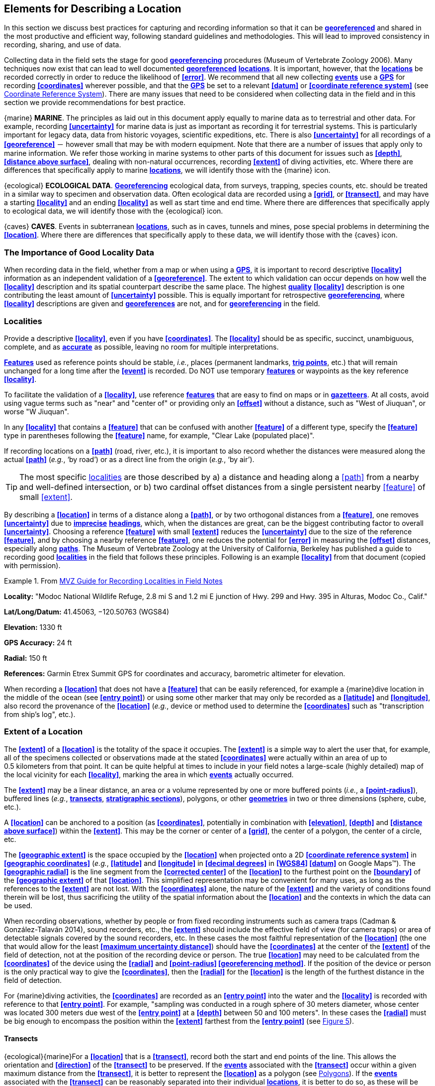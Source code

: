 == Elements for Describing a Location

In this section we discuss best practices for capturing and recording information so that it can be **<<georeference,georeferenced>>** and shared in the most productive and efficient way, following standard guidelines and methodologies. This will lead to improved consistency in recording, sharing, and use of data.

Collecting data in the field sets the stage for good **<<georeference,georeferencing>>** procedures (Museum of Vertebrate Zoology 2006). Many techniques now exist that can lead to well documented **<<georeference,georeferenced>>** **<<location,locations>>**. It is important, however, that the **<<location,locations>>** be recorded correctly in order to reduce the likelihood of **<<error>>**. We recommend that all new collecting **<<event,events>>** use a **<<GPS>>** for recording **<<coordinates>>** wherever possible, and that the **<<GPS>>** be set to a relevant **<<datum>>** or **<<coordinate reference system>>** (see <<Coordinate Reference System>>). There are many issues that need to be considered when collecting data in the field and in this section we provide recommendations for best practice.

{marine} **MARINE**. The principles as laid out in this document apply equally to marine data as to terrestrial and other data. For example, recording **<<uncertainty>>** for marine data is just as important as recording it for terrestrial systems. This is particularly important for legacy data, data from historic voyages, scientific expeditions, etc. There is also **<<uncertainty>>** for all recordings of a **<<georeference>>** － however small that may be with modern equipment. Note that there are a number of issues that apply only to marine information. We refer those working in marine systems to other parts of this document for issues such as **<<depth>>**, **<<distance above surface>>**, dealing with non-natural occurrences, recording **<<extent>>** of diving activities, etc. Where there are differences that specifically apply to marine **<<location,locations>>**, we will identify those with the {marine} icon.

{ecological} **ECOLOGICAL DATA**. **<<georeference,Georeferencing>>** ecological data, from surveys, trapping, species counts, etc. should be treated in a similar way to specimen and observation data. Often ecological data are recorded using a **<<grid>>**, or **<<transect>>**, and may have a starting **<<locality>>** and an ending **<<locality>>** as well as start time and end time. Where there are differences that specifically apply to ecological data, we will identify those with the {ecological} icon.

{caves} **CAVES**. Events in subterranean **<<location,locations>>**, such as in caves, tunnels and mines, pose special problems in determining the **<<location>>**. Where there are differences that specifically apply to these data, we will identify those with the {caves} icon.

=== The Importance of Good Locality Data

When recording data in the field, whether from a map or when using a **<<GPS>>**, it is important to record descriptive **<<locality>>** information as an independent validation of a **<<georeference>>**. The extent to which validation can occur depends on how well the **<<locality>>** description and its spatial counterpart describe the same place. The highest **<<data quality,quality>>** **<<locality>>** description is one contributing the least amount of **<<uncertainty>>** possible. This is equally important for retrospective **<<georeference,georeferencing>>**, where **<<locality>>** descriptions are given and **<<georeference,georeferences>>** are not, and for **<<georeference,georeferencing>>** in the field.

=== Localities

Provide a descriptive **<<locality>>**, even if you have **<<coordinates>>**. The **<<locality>>** should be as specific, succinct, unambiguous, complete, and as **<<accuracy,accurate>>** as possible, leaving no room for multiple interpretations.

**<<feature,Features>>** used as reference points should be stable, _i.e._, places (permanent landmarks, **<<trig point,trig points>>**, etc.) that will remain unchanged for a long time after the **<<event>>** is recorded. Do NOT use temporary **<<feature,features>>** or waypoints as the key reference **<<locality>>**.

To facilitate the validation of a **<<locality>>**, use reference **<<feature,features>>** that are easy to find on maps or in **<<gazetteer,gazetteers>>**. At all costs, avoid using vague terms such as "near" and "center of" or providing only an **<<offset>>** without a distance, such as "West of Jiuquan", or worse "W Jiuquan".

In any **<<locality>>** that contains a **<<feature>>** that can be confused with another **<<feature>>** of a different type, specify the **<<feature>>** type in parentheses following the **<<feature>>** name, for example, "Clear Lake (populated place)".

If recording locations on a **<<path>>** (road, river, etc.), it is important to also record whether the distances were measured along the actual **<<path>>** (_e.g._, ‘by road’) or as a direct line from the origin (_e.g._, ‘by air’).

TIP: The most specific <<locality,localities>> are those described by a) a distance and heading along a <<path>> from a nearby and well-defined intersection, or b) two cardinal offset distances from a single persistent nearby <<feature>> of small <<extent>>.

By describing a **<<location>>** in terms of a distance along a **<<path>>**, or by two orthogonal distances from a **<<feature>>**, one removes **<<uncertainty>>** due to **<<precision,imprecise>>** **<<heading,headings>>**, which, when the distances are great, can be the biggest contributing factor to overall **<<uncertainty>>**. Choosing a reference **<<feature>>** with small **<<extent>>** reduces the **<<uncertainty>>** due to the size of the reference **<<feature>>**, and by choosing a nearby reference **<<feature>>**, one reduces the potential for **<<error>>** in measuring the **<<offset>>** distances, especially along **<<path,paths>>**. The Museum of Vertebrate Zoology at the University of California, Berkeley has published a guide to recording good **<<locality,localities>>** in the field that follows these principles. Following is an example **<<locality>>** from that document (copied with permission).

.From http://mvz.berkeley.edu/Locality_Field_Recording_Notebooks.html[MVZ Guide for Recording Localities in Field Notes]
====
*Locality:* "Modoc National Wildlife Refuge, 2.8 mi S and 1.2 mi E junction of Hwy. 299 and Hwy. 395 in Alturas, Modoc Co., Calif."

*Lat/Long/Datum:* 41.45063, −120.50763 (WGS84)

*Elevation:* 1330 ft

*GPS Accuracy:* 24 ft

*Radial:* 150 ft

*References:* Garmin Etrex Summit GPS for coordinates and accuracy, barometric altimeter for elevation.
====

When recording a **<<location>>** that does not have a **<<feature>>** that can be easily referenced, for example a {marine}dive location in the middle of the ocean (see **<<entry point>>**) or using some other marker that may only be recorded as a **<<latitude>>** and **<<longitude>>**, also record the provenance of the **<<location>>** (_e.g._, device or method used to determine the **<<coordinates>>** such as "transcription from ship’s log", etc.).

=== Extent of a Location

The **<<extent>>** of a **<<location>>** is the totality of the space it occupies. The **<<extent>>** is a simple way to alert the user that, for example, all of the specimens collected or observations made at the stated **<<coordinates>>** were actually within an area of up to 0.5 kilometers from that point. It can be quite helpful at times to include in your field notes a large-scale (highly detailed) map of the local vicinity for each **<<locality>>**, marking the area in which **<<event,events>>** actually occurred.

The **<<extent>>** may be a linear distance, an area or a volume represented by one or more buffered points (_i.e._, a **<<point-radius>>**), buffered lines (_e.g._, **<<transect,transects>>**, **<<stratigraphic section,stratigraphic sections>>**), polygons, or other **<<geometry,geometries>>** in two or three dimensions (sphere, cube, etc.).

A **<<location>>** can be anchored to a position (as **<<coordinates>>**, potentially in combination with **<<elevation>>**, **<<depth>>** and **<<distance above surface>>**) within the **<<extent>>**. This may be the corner or center of a **<<grid>>**, the center of a polygon, the center of a circle, etc.

The **<<geographic extent>>** is the space occupied by the **<<location>>** when projected onto a 2D **<<coordinate reference system>>** in **<<geographic coordinates>>** (_e.g._, **<<latitude>>** and **<<longitude>>** in **<<decimal degrees>>** in **<<WGS84>> <<datum>>** on Google Maps™). The **<<geographic radial>>** is the line segment from the **<<corrected center>>** of the **<<location>>** to the furthest point on the **<<boundary>>** of the **<<geographic extent>>** of that **<<location>>**. This simplified representation may be convenient for many uses, as long as the references to the **<<extent>>** are not lost. With the **<<coordinates>>** alone, the nature of the **<<extent>>** and the variety of conditions found therein will be lost, thus sacrificing the utility of the spatial information about the **<<location>>** and the contexts in which the data can be used.

When recording observations, whether by people or from fixed recording instruments such as camera traps (Cadman & González-Talaván 2014), sound recorders, etc., the **<<extent>>** should include the effective field of view (for camera traps) or area of detectable signals covered by the sound recorders, etc. In these cases the most faithful representation of the **<<location>>** (the one that would allow for the least **<<maximum uncertainty distance>>**) should have the **<<coordinates>>** at the center of the **<<extent>>** of the field of detection, not at the position of the recording device or person. The true **<<location>>** may need to be calculated from the **<<coordinates>>** of the device using the **<<radial>>** and **<<point-radius>> <<georeferencing method>>**. If the position of the device or person is the only practical way to give the **<<coordinates>>**, then the **<<radial>>** for the **<<location>>** is the length of the furthest distance in the field of detection.

For {marine}diving activities, the **<<coordinates>>** are recorded as an **<<entry point>>** into the water and the **<<locality>>** is recorded with reference to that **<<entry point>>**. For example, "sampling was conducted in a rough sphere of 30 meters diameter, whose center was located 300 meters due west of the **<<entry point>>** at a **<<depth>>** between 50 and 100 meters". In these cases the **<<radial>>** must be big enough to encompass the position within the **<<extent>>** farthest from the **<<entry point>>** (see xref:img-underwater-event[xrefstyle="short"]).

==== Transects

{ecological}{marine}For a **<<location>>** that is a **<<transect>>**, record both the start and end points of the line. This allows the orientation and **<<direction>>** of the **<<transect>>** to be preserved. If the **<<event,events>>** associated with the **<<transect>>** occur within a given maximum distance from the **<<transect>>**, it is better to represent the **<<location>>** as a polygon (see <<Polygons>>). If the **<<event,events>>** associated with the **<<transect>>** can be reasonably separated into their individual **<<location,locations>>**, it is better to do so, as these will be more specific than the **<<transect>>** as a whole. If that is done, however, ensure that you document that each individual **<<location>>** is part of a **<<transect>>**.

If the **<<locality>>** is recorded as the center of the **<<transect>>** and half the length of the **<<transect>>** is then used to describe **<<uncertainty>>**, information about the orientation of the **<<transect>>** is lost, and the description essentially becomes equivalent to a circle.

==== Paths

Not all linear-based **<<location,locations>>** are **<<transect,transects>>** or straight lines. We use the term **<<path>>** to highlight this broader concept. Illustrative examples are: _ad-hoc_ observations while walking along a trail, an inventory or count of species while travelling along a river, tracking an individual animal’s movements. {marine}Marine **<<transect,transects>>**, tracks, tows, and trawls, are further examples. **<<path,Paths>>** should be described using **<<shape,shapes>>** (see discussion under <<Shape Method>>) as connected line segments (a polygonal chain), with the **<<coordinates>>** of the starting point followed by the **<<coordinates>>** of each segment beginning and finishing with the end point. One simple way to store and share these is through https://en.wikipedia.org/wiki/Well-known_text_representation_of_geometry[_Well-Known Text_] (WKT, ISO 2016) (De Pooter, _et al._ 2017, OBIS _n.dat._, W.Appeltans, _pers. comm._ 15 Apr. 2019).

To determine the **<<uncertainty>>** of a described **<<path>>** using the **<<point-radius>> <<georeferencing method>>**, one needs to determine the **<<corrected center>>** – _i.e.,_ the point on the **<<path>>** that describes the **<<smallest enclosing circle>>** that includes the totality of the **<<path>>** ("c" on xref:img-path-center[xrefstyle="short"]). This is very seldom the same place as the center of a line joining the two ends of the **<<path>>** ("y" on xref:img-path-center[xrefstyle="short"]), nor the center of the extremes of **<<latitude>>** and **<<longitude>>** (the **<<geographic center>>**) of the **<<path>>** ("x" on xref:img-path-center[xrefstyle="short"]).

[#img-path-center]
.A **<<path>>** (river) showing the *center* of the **<<smallest-enclosing-circle>>**, '*x*', the mid point between the ends of the river '*y*', the **<<corrected-center>>** '*c*', and the **<<radial>>** '*r*'.
image::img/path-center.png[width=251px,align="center"]

==== Polygons

When collecting or recording data from an area, for example, bird counts on a lake, a set of nesting or roosting sites on an offshore coral cay, or a buffered **<<transect>>** – the **<<location>>** is best recorded as a polygon. Polygons can be stored using the **<<Darwin Core>>** (Wieczorek _et al._ 2012b) field called *_dwc:footprintWKT_*, in which a **<<geometry>>** can be stored in the Well-Known Text format (ISO 2016). For the **<<point-radius>> <<georeferencing method>>**, if the polygon has a concave shape (for example a crescent), the center may not actually fall within the polygon (xref:img-polygon-center[xrefstyle="short"]). In that case, the **<<corrected center>>** on the **<<boundary>>** of the polygon is used for the **<<coordinates>>** of the **<<location>>** and the **<<geographic radial>>** is measured from that point to the furthest extremity of the polygon. Note that the circle based on the **<<corrected center>>** (red circle in xref:img-polygon-center[xrefstyle="short"]) will always be greater than the circle based on the **<<geographic center>>** (black circle in xref:img-polygon-center[xrefstyle="short"]).

[#img-polygon-center]
.The town of Caraguitatuba in SP, Brazil (a complicated polygon), showing the center ('*x*') of the **<<smallest-enclosing-circle>>** encompassing the whole of the town, and the **<<corrected-center>>** ('*c*') – the nearest place on the **<<boundary>>** to '*x*. '*r*' is the **<<geographic-radial>>** of the larger, red circle.
image::img/polygon-center.png[width=342px,align="center"]

Complex polygons, such as donuts, self-intersecting polygons and multipolygons create even more problems, in both documentation and storage.

==== Grids

**<<grid,Grids>>** may be based on the lines of **<<latitude>>** and **<<longitude>>**, or they may be cells in a cartesian **<<coordinate system>>** based on distances from a reference point. Usually **<<grid,grids>>** are aligned North-South, and if not, their **<<magnetic declination>>** is essential to record. If the **<<extent>>** of a **<<location>>** is a **<<grid>>** cell, then the ideal way to record it would be the **polygon** consisting of the corners of the **<<grid>>** (_i.e._, a **<<bounding box>>**). The **<<point-radius>>** method can be used to capture the **<<coordinates>>** of the **<<grid>>** cell center and the distance from there to one of the furthest corners, but given that the **<<geometry,geometries>>** for **<<grid>>** cells are so simple, it is best to also capture them as polygons. Often **<<grid>>** cells (_e.g._, geographic <<grid,grids>>) are described using the **<<coordinates>>** of the southwest corner of the **<<grid>>**. Using the southwest corner as the **<<coordinates,coordinate>>** for a **<<point-radius>>** **<<georeference>>** is wasteful, since the **<<geographic radial>>** would be from there to the farthest corner, which would be twice as far as it would be if the center of the **<<grid>>** cell was used instead. In any case, the characteristics of the **<<grid>>** should be recorded with the **<<locality>>** information.

It is important when converting gridded data to **<<geographic coordinates>>** to also check the **<<locality>>** description. **<<locality,Locality>>** information may allow you to refine the **<<location>>** as in xref:img-gridded[xrefstyle="short"] where just having the **<<grid,grids>>** without the **<<locality>>** information (_i.e._ "on Northey Island") would lead to the circle (c) with its center (a) at the center of the **<<grid>>**. Knowing that the record is on Northey Island, however, allows you to refine the **<<location>>** to the smaller circle (d) with its center at (b). Note that other criteria (such as a change of **<<datum>>**, map scale, etc.) may add to the **<<uncertainty>>**.

[#img-gridded]
.Two options for **<<georeference,georeferencing>>** gridded data, ① circle '*c*' with center at '*a*' for just the **<<grid>>** cell, and ② circle '*d*' with center at '*b*' using the part of the **<<grid>>** cell constrained to be on Northey Island.
image::img/gridded.png[width=371,align="center"]

===== Township, Range and Section and Equivalents

Township, Range and Section (TRS) or Public Land Survey System (PLSS) is a **<<grid>>**-like way of dividing land into townships in the mid- and western USA. Sections are usually 1 mile on each side and townships usually consist of 36 sections arranged in a **<<grid>>** with a specific numbering system. Not all townships are square, however, as there may be irregularities based on administrative boundaries, for example. For this reason, though these systems resemble **<<grid,grids>>**, they are best treated as individual polygons. Similar subdivisions are used in other countries

===== Quarter Degree Squares

Quarter Degree Squares (QDS) or QDGC (Quarter Degree Grid Cells) (Larsen _et al._ 2009) have been used in many historical African biodiversity atlas projects and continue to be used for current South African biodiversity projects such as the Atlas of South African birds (Larsen _et al._ 2009, Larsen 2012). It has also been recommended as the method to use for **<<generalization,generalizing>>** sensitive biodiversity data in South Africa (SANBI 2016, Chapman 2020).

Unlike most geographic **<<grid>>** systems, which have their origin in the bottom left corner of the **<<grid>>**, QDS **<<grid,grids>>** reference their origin from the top left corner. **<<grid,Grids>>** are identified by a code that consists of 4 numbers and two letters (_e.g._, 2624BD). The code can be worked out as follows:

* Each degree square is designated by a four digit number made up of the values of **<<latitude>>** and **<<longitude>>** at its top left corner, for example, 3218 for the larger square in xref:img-quarter-degree-squares[xrefstyle="short"].
* Each degree square is divided into sixteen quarter-degree squares, each 15’ x 15’. These are given two additional letters as indicated. Thus in xref:img-quarter-degree-squares[xrefstyle="short"], the hatched area is represented by the code 3218CB.

Note that QDS is developed for use in Africa, and currently only works in the Southern Hemisphere. It has been suggested that it be extended for use in the Northern Hemisphere, but this is not yet under development.

[#img-quarter-degree-squares]
.Recording data using Quarter Degree Square (QDS) **<<grid,grids>>**. The shaded **<<grid>>** is referenced as QDS 3218CB. Image with permission from RePhotoSA http://rephotosa.adu.org.za/FAQs.php[RePhotoSA].
image::img/quarter-degree-squares.png[width=248,align="center"]

==== Three Dimensional Shapes

Most terrestrial **<<location,locations>>** are recorded with reference to the terrestrial surface as **<<geographic coordinates>>**, sometimes with **<<elevation>>**. Some types of {marine}marine *events* such as dives and trawls, benefit from explicit description in three dimensions.

{marine}Diving **<<event,events>>** are commonly recorded using the **<<geographic coordinates>>** of the point on the surface where the diver entered the water, called **<<entry point>>** or point of entry. The underwater **<<location>>** should be recorded as a horizontal distance and **<<direction>>** along with water **<<depth>>** from that surface **<<location>>** (see xref:img-underwater-event[xrefstyle="short"]). Below the surface the diver may then begin a collection/observation exercise in three dimensions from that point including a horizontal component and a minimum and maximum water **<<depth>>**. These should all be recorded. The reference point should be the **<<corrected center>>** of the 3D-shape that includes the **<<extent>>** of the **<<location>>**. The **<<geographic radial>>** would be the distance from the **<<corrected center>>** of the 3D shape (the three dimensions projected perpendicularly onto the surface) to the furthest extremity of the projection of the 3D-shape in the horizontal plane (_i.e._, on the **<<geographic boundary>>**).

[#img-underwater-event]
.Recording the **<<location>>** of an underwater **<<event>>**. '*E*' denotes **<<entry-point>>**, the surface **<<location>>** at which the **<<geographic-coordinates>>** are recorded. '*x*' is the water **<<depth>>**, '*y*' is the horizontal **<<offset>>** (distance and direction) from '*E*' to the center of the **<<location>>**. **<<extent,Extent>>** '*e*' is the three-dimensional **<<location>>** covered by the **<<event>>**. The **<<corrected-center>>** '*cc*' is the point within the 3D shape that minimizes the length of the **<<geographic-radial>>** '*gr*'. Minimum **<<depth>>** '*d1*' and maximum **<<depth>>** '*d2*' are the upper and lower limits of the **<<location>>**.
image::img/underwater-event.png[width=511,align="center"]

{marine}There are many different types of trawls and tows, including bottom and mid-water trawls. The 3D nature should be captured as above. The geographic reference points would be line segments tracing the route of the trawl, and would be more akin to **<<path,paths>>** and captured as a **<<shape>>** as described above under <<Paths>>.

[#elements-coordinates]
=== Coordinates

Whenever practical, provide the **<<coordinates>>** of the **<<location>>** where an **<<event>>** actually occurred (see <<Extent of a Location>>) and accompany these with the **<<coordinate reference system>>** of the **<<coordinates,coordinate>>** source (map or **<<GPS>>**). The two **<<coordinate system,coordinate systems>>** most commonly used by biologists are based on **<<geographic coordinates>>** (_i.e._, **<<latitude>>** and **<<longitude>>**) or Universal Transverse Mercator (**<<UTM>>**) (_i.e._, **<<easting>>**, **<<northing>>**, and **<<UTM>>** zone).

A **<<datum>>** is an essential part of a **<<coordinate reference system>>** and provides the frame of reference. Without it the **<<coordinates>>** are ambiguous. When using both maps and **<<GPS>>** in the field, set the **<<coordinate reference system>>** or **<<datum>>** of the **<<GPS>>** or **<<GNSS>>** receiver to be the same as that of the map so that the **<<GPS>>** **<<coordinates>>** for a **<<location>>** will match those on the map. Be sure to record the **<<coordinate reference system>>** or **<<datum>>** used.

[#coordinates-geographic-coordinates]
==== Geographic Coordinates

**<<geographic coordinates,Geographic coordinates>>** are a convenient way to define a **<<location>>** in a way that is not only more specific than is otherwise possible with a **<<locality>>** description, but also readily allows calculations to be made in a **<<geographic information system,GIS>>**. **<<geographic coordinates,Geographic coordinates>>** can be expressed in a number of different **<<coordinate format,coordinate formats>>** (**<<decimal degrees>>**, **<<DMS,degrees minutes seconds>>**, degrees decimal minutes), with **<<decimal degrees>>** being the most commonly used. **<<geographic coordinates,Geographic coordinates>>** in **<<decimal degrees>>** are convenient for **<<georeference,georeferencing>>** because this succinct format has global applicability and relies on just three attributes, one for **<<latitude>>**, one for **<<longitude>>**, and one for the **<<geodetic datum>>** or **<<ellipsoid>>**, which, together with the **<<coordinate format>>**, make up the **<<coordinate reference system>>**. By keeping the number of recorded attributes to a minimum, the chances for transcription **<<error,errors>>** are minimized (Wieczorek _et al._ 2004).

When capturing **<<geographic coordinates>>**, always include as many decimals of **<<precision>>** as given by the **<<coordinates,coordinate>>** source. **<<coordinates,Coordinates>>** in **<<decimal degrees>>** given to five decimal places are more **<<precision,precise>>** than a measurement in **<<DMS,degrees, minutes, and seconds>>** to the nearest second, and more **<<precision,precise>>** than a measurement in degrees and decimal minutes given to three decimal places (see xref:table-uncertainty[xrefstyle="short"]). Some new **<<GPS>>**/**<<GNSS>>** receivers now display data in decimal seconds to two decimal places, which corresponds to less than a meter everywhere on earth. This doesn't mean that the **<<GPS>>** reading is **<<accuracy,accurate>>** at that scale, only that the **<<coordinates>>** as given do not contribute additional **<<uncertainty>>**.

TIP: **<<decimal degrees,Decimal degrees>>** are preferred when capturing **<<coordinates>>** from a **<<GPS>>**, however, where reference to maps is important, and where the **<<GPS>>** receiver allows, set the recorder to report in degrees, minutes, and decimal seconds.

==== Universal Transverse Mercator (UTM) Coordinates

**<<UTM>>**, Universal Transverse Mercator (UTM), is a system for assigning distance-based **<<coordinates>>** using a mercator **<<projection>>** from an idealized **<<ellipsoid>>** of the surface of the earth onto a plane. In most applications of the **<<UTM>>** system, the earth is divided into a series of six-degree wide **<<longitude,longitudinal>>** zones extending between 80°S and 84°N and numbered from 1-60 beginning with the zone at the **<<antimeridian,Antimeridian>>** (Snyder 1987). Because of the **<<latitude,latitudinal>>** limitation in extent, **<<UTM>> <<coordinates>>** are not usable in the extreme polar regions of the earth. A map of **<<UTM>>** zones can be found at http://www.dmap.co.uk/utmworld.htm[_UTM Grid Zones of the World_] (Morton 2006).

**<<UTM>> <<coordinates>>** consist of a zone number, a hemisphere indicator (N or S), and **<<easting>>** and **<<northing>>** coordinate pairs separated by a space with 6 and 7 digits respectively, and all in the order given here. For example, for Big Ben in London (**<<latitude>>** 51.500721, **<<longitude>>** -0.124430), the **<<UTM>>** reference would be: 30N 699582 5709431.

**<<latitude,Latitude>>** bands are not officially part of **<<UTM>>**, but are used in the Military Grid Reference System (MGRS). They are used in many applications, including in Google Earth™. Each zone is subdivided into 20 **<<latitude,latitudinal>>** bands, with letters used from South to North starting with "C" at 80°S to "X" (stretched by an extra 4 degrees) at 72°N (to 84°N) and omitting "O". All letters below "N" are in the southern hemisphere, "N" and above are in the northern hemisphere. When using **<<latitude,latitudinal>>** bands, "north" and "south" need to be spelled out to avoid confusion with the **<<latitude,latitudinal>>** bands of "N" and "S" respectively. Using the **<<latitude,latitudinal>>** band method, the **<<coordinates>>** for Big Ben would be: 30T 699582m east 5709431m north.

National and local **<<grid>>** systems derived from **<<UTM>>**, but which may be based on different **<<ellipsoid,ellipsoids>>** and **<<datum,datums>>**, are basically used in the same way as **<<UTM>>**s. For example, the Map Grid of Australia (MGA2020) uses **<<UTM>>** with the GRS80 **<<ellipsoid>>** and Geocentric Datum of Australia (GDA2020) (Geoscience Australia 2019b). An example of a **<<location>>** in MGA2020 is "MGA Zone 56, x: 301545 y: 7011991"

When recording a **<<location>>**, or databasing using **<<UTM>>** or equivalent **<<coordinates>>**, a zone should ALWAYS be included; otherwise the data are of little or no value when used outside that zone, and certainly of little use when combined with data from other zones. Zones are often not reported where a region (_e.g._, Tasmania) falls completely within one **<<UTM>>** zone. This is OK while the database remains regional, but is not suitable for exchange outside of the zone. When exporting data from databases like these, the region’s zone should be added prior to export or transfer. Better still, modify the database so that the zone remains with the **<<coordinates>>**.

Note that **<<Darwin Core>>** (Wieczorek _et al._ 2012b) supports **<<UTM>>** **<<coordinates>>** only in the _verbatimCoordinates_ field. There are several tools to convert **<<UTM>> <<coordinates>>** to **<<geographic coordinates>>**, including http://home.hiwaay.net/~taylorc/toolbox/geography/geoutm.html[_Geographic/UTM Coordinate Converter_] (Taylor 2003) – see http://georeferencing.org/tools.html[_Georeferencing Tools_]. For details on **<<georeference,georeferencing>>**, see {gqg}#coordinates-universal-transverse-mercator-utm[Coordinates – Universal Transverse Mercator (UTM)] in Zermoglio _et al._ (2020).

TIP: If using <<UTM>> <<coordinates>>, always record the <<UTM>> zone and the <<datum>> or <<coordinate reference system>>.

[#coordinates-coordinate-reference-system]
=== Coordinate Reference System

Except under special circumstances (the poles, for example), **<<coordinates>>** without a **<<coordinate reference system>>** do not uniquely specify a **<<location>>**. Confusion about the **<<coordinate reference system>>** can result in positional **<<error,errors>>** of hundreds of meters. Positional shifts between what is recorded on some maps and **<<WGS84>>**, for example, may be between zero and 5359 m (Wieczorek 2019).

An unofficial (not governed by a standards body) set of **<<EPSG>>** (IOGP 2019) codes are often used (and misused) to designate **<<datum,datums>>**. There are **<<EPSG>>** codes for a variety of entities (**<<coordinate reference system,coordinate reference systems>>**, areas of use, **<<prime meridian,prime meridians>>**, **<<ellipsoid,ellipsoids>>**, etc.) in addition to **<<datum,datums>>**, and the codes for these are often confused. For example, the code for the **<<WGS84>>** **<<coordinate reference system>>** is epsg:4326, while the code for the **<<WGS84>>** **<<datum>>** is epsg:6326 and the code for the **<<WGS84>>** **<<ellipsoid>>** is epsg:6422. The **<<EPSG>>** code has the advantage (when properly chosen) that it is explicit which type of entity it refers to, unlike the common name alone (_e.g._, "**<<WGS84>>**" alone could refer to the **<<coordinate reference system>>**, the **<<datum>>**, or the **<<ellipsoid>>**). Increasingly, **<<GPS>>** units are reporting **<<coordinate reference system,coordinate reference systems>>** as **<<EPSG>>** codes. Knowing the **<<EPSG>>** code for the **<<coordinate reference system>>**, one can determine the **<<datum>>** and **<<ellipsoid>>** for that system. It is thus recommended to record the **<<EPSG>>** code of the **<<coordinate reference system>>** if possible, otherwise, record the **<<EPSG>>** code of the **<<datum>>** if possible, otherwise, record the **<<EPSG>>** code of the **<<ellipsoid>>**. If none of these can be determined from the **<<coordinates,coordinate>>** source, record "not recorded". This is important, as it determines the **<<uncertainty>>** due to an unknown **<<datum>>** (see <<Uncertainty from Unknown Datum>>) and has potentially drastic implications for the **<<maximum uncertainty distance>>**.

Sources of **<<EPSG>>** codes include epsg.io (Maptiler 2019), citenp:[ApacheCRS], EPSG Dataset version 9.1 (IOGP 2019), and Geomatic Solutions (2018). When using a **<<GPS>>**, it is important to set and record the **<<EPSG>>** code of the **<<coordinate reference system>>** or **<<datum>>**. See discussion below under <<Calculating Uncertainties>>.

TIP: If you are not basing your <<locality>> description on a map, set your <<GPS>> to report <<coordinates>> using the <<WGS84>> <<datum>> or a recent local <<datum>> that approximates <<WGS84>> (that may, for example, be legislated for your country) or the appropriate <<coordinate reference system,Coordinate Reference System>> (<<EPSG>> Code). Record the <<datum>> used in all your documentation.

=== Using a GPS

**<<GPS>>** (Global Positioning System) technology uses triangulation between a **<<GPS>>**/**<<GNSS>>** receiver and **<<GPS>>** or **<<GNSS>>** satellites (Kaplan & Hegarty 2006, Van Sickle 2015, Novatel 2015). As the **<<GNSS>>** satellites are at known positions in space, and the **<<GPS>>**/**<<GNSS>>** receiver can determine the distances to the detected satellites, the position on earth can be calculated. A minimum of four **<<GNSS>>** satellites is required to determine a position on the earth’s surface (McElroy _et al._ 2007, Van Sickle 2015). This is not generally a limitation today, as one can often receive signals from a large number of satellites (up to 20 or more in some areas). Note, however, that just because your **<<GNSS>>** receiver is showing lots of satellites, it doesn’t mean that all are being used as the receiver’s ability to make use of additional satellites may be limited by its computational power (Novatel 2015). In the past, many **<<GPS>>** units only referenced the **<<GPS>>** (USA) satellites of which there are currently 31 (April 2019), but now many **<<GPS>>**/**<<GNSS>>** receivers are designed to access systems from other countries as well – such as GLONASS (Russia), BeiDou-2 (China), Galileo (Europe), NAVIC (India), and QZSS (Japan), making a total of about 112 currently accessible satellites (2019) with a further 23 to be brought into operation over the next few years. This number is increasing rapidly every year (Braun 2019). Prior to the removal of Selective Availability in May 2000, the **<<accuracy>>** of handheld **<<GPS>>** receivers in the field was around 100 meters or worse (McElroy _et al._ 2007, Leick 1995). The removal of this signal degradation technique has greatly improved the **<<accuracy>>** that can now generally be expected from **<<GPS>>** receivers (GPS.gov 2018).

To obtain the best possible **<<accuracy>>**, the **<<GPS>>**/**<<GNSS>>** receiver must be located in an area that is free from overhead obstructions and reflective surfaces and have a good field of view to a broad portion of the sky (for example, they do not work very well under a heavy forest canopy, although new satellite signal technology is improving the **<<accuracy>>** in these locations (Moore 2017)). The **<<GPS>>**/**<<GNSS>>** receiver must be able to record signals from at least four **<<GNSS>>** satellites in a suitable geometric arrangement. The best arrangement is to have "_one satellite directly overhead and the other three equally spaced_ _around the horizon_" (McElroy _et al. 2007_). The **<<GPS>>**/**<<GNSS>>** receiver must also be set to an appropriate **<<datum>>** or **<<coordinate reference system>>** (CRS) for the area, and the **<<datum>>** or **<<coordinate reference system,CRS>>** that was used must be recorded (Chapman _et al._ 2005a).

TIP: Set your <<GPS>> to report <<location,locations>> in <<decimal degrees>> rather than make a conversion from another <<coordinate system>> as it is usually more <<precision,precise>> (see xref:table-uncertainty[xrefstyle="short"] in <<Uncertainty Related to Coordinate Precision>>), better and easier to store, and saves later transformations, which may introduce <<error>>.

TIP: An alternative where reference to maps is important, and where the <<GPS>> receiver allows it, is to set the recorder to report in degrees, minutes, and decimal seconds.

==== Choosing a GPS or GNSS Receiver

One of the most important issues for consideration when choosing a **<<GPS>>** or **<<GNSS>>** receiver is the antenna. An antenna behaves both as a spatial and frequency filter, therefore, selecting the right antenna is critical for optimizing performance (Novatel 2015). One of the drawbacks with smartphones, for example, is the limited size of the **<<GNSS>>** antenna.

For information on issues to consider when selecting an appropriate **<<GNSS>>** antenna and/or **<<GPS>>** receiver, we refer you to Chapter 2 in Novatel (2015) and Chapter 10 in NLWRA (2008).

==== GPS Accuracy

Most **<<GPS>>** devices are able to report a theoretical horizontal **<<accuracy>>** based on local conditions at the time of reading (atmospheric conditions, reflectance, forest cover, etc.). For highly specific **<<location,locations>>**, it may be possible for the potential **<<error>>** in the **<<GPS>>** reading to be on the same order of magnitude as the **<<extent>>** of the **<<location>>**. In these cases, the **<<GPS>>** **<<accuracy>>** can make a non-trivial contribution to the overall **<<uncertainty>>** of a **<<georeference>>**.

The latest US Government commitment (US Dept of Defence and GPS Navstar 2008) is to broadcast the **<<GPS>>** signal in space "_with a global average user range error (URE) of ≤7.8 m (25.6 ft.), with 95% probability_". In reality, actual performance exceeds this, and in May 2016, the global average URE was ≤ 0.715__ __m (2.3__ __ft), 95% of the time (GPS.gov 2017). Though it does not mean that all receivers can obtain that **<<accuracy>>**, the **<<accuracy>>** of **<<GPS>>** receivers has improved and today most manufacturers of handheld **<<GPS>>** units promise errors of less than 5__ __meters in open areas when using four or more satellites. The need for four or more satellites to achieve these **<<accuracy,accuracies>>** is because of the inaccuracies in the clocks of the **<<GPS>>** receivers as opposed to the much more **<<accuracy,accurate>>** satellite clocks (Novatel 2015). The **<<accuracy>>** can be improved by averaging the results of multiple observations at a single location (McElroy _et al._ 2007), and some modern **<<GPS>>** receivers that include averaging algorithms can bring the **<<accuracy>>** to around three meters or less. According to GISGeography (2019a), “_A well-designed GPS receiver can achieve a horizontal accuracy of 3 meters or better and vertical accuracy of 5 meters or better 95% of the time. Augmented GPS systems can provide sub-meter accuracy_”. Another method to improve **<<accuracy>>** is to average over more than one **<<GPS>>** unit. Note that some **<<GPS>>**/**<<GNSS>>** receivers can record up to 20 decimal places of **<<precision>>**, but that doesn’t mean that is the **<<accuracy>>** of the unit.

==== Differential GNSS

The use of Differential **<<GNSS>>** (DGNSS) (incorporating Differential **<<GPS>>** (DGPS)) can improve **<<accuracy>>** considerably. DGNSS references a **<<GNSS>>** Base Station (usually a survey control point) at a known position to calibrate the receiving **<<GNSS>>** signal. The Base Station and handheld **<<GNSS>>** receiver reference the satellites’ positions at the same time and thus reduces**<<error>>** due to atmospheric conditions, as well as (to a lesser extent) satellite ephemeris (orbital location) and clock **<<error>>** (Novatel 2015). The handheld **<<GNSS>>** instrument applies the appropriate corrections to the determined position. Depending on the **<<data quality,quality>>** of the receivers used, one can expect an **<<accuracy>>** of <1 meter (USGS, 2017). This **<<accuracy>>** decreases as the distance of the receiver from the Base Station increases. It is important to note that differential technology is not available in all areas – for example, in remote **<<location,locations>>** and remote islands, and the resulting **<<accuracy>>** may be less than expected. Again, averaging can further improve on these values (McElroy _et al._ 2007). It is important to note, however, that most DGNSS is post-processed. Records are stored in the **<<GPS>>**/**<<GNSS>>** unit and then post-processing software is run to improve the measurements once connected to a computer. Post processing is not as commonly used since the introduction of real-time DGNSS, such as the **<<SBAS,Satellite Based Augmentation System>>**, see the next subsection below), and is now used mostly in surveying applications where high **<<accuracy>>** is required.

{marine}Marine horizontal position **<<accuracy>>** requirements are 2-5 meters (at a 95 percent confidence level) for safety of navigation in inland waters, 8-20 meters (95%) in harbor entrances and approaches, and horizontal position **<<accuracy,accuracies>>** of 1-100 meters (95%) for resource exploration in coastal regions (Skone 2004, Skone & Yousuf 2007). While DGNSS horizontal **<<error>>** bounds are specified as 10 meters (95%) studies have shown that under normal operating conditions **<<accuracy,accuracies>>** fall well within this bound.

DGNSS **<<accuracy,accuracies>>** are susceptible to severe degradation due to enhanced ionospheric effects associated with geomagnetic storms. Degradation can be in the order of 2-30 times in some areas and depending on the severity of the storm.

==== Satellite Based Augmentation System

Satellite Based Augmentation System (**<<SBAS>>**) is a collection of geosynchronous satellites originally developed for precision guidance of aircraft (Federal Aviation Administration 2004) and more recently to provide services for improving the **<<accuracy>>**, integrity and availability of basic **<<GNSS>>** signals (Novatel 2015). **<<SBAS>>** receivers are inexpensive examples of real-time differential correction. **<<SBAS>>** uses a network of ground-based reference stations to measure small variations in the **<<GNSS>>** satellite signals. Measurements from the reference stations are routed to master stations, which queue the received Deviation Correction (DC) and send the correction messages to geostationary satellites. Those satellites broadcast the correction messages back to Earth, where **<<SBAS>>**-enabled **<<GPS>>**/**<<GNSS>>** receivers use the corrections while computing their positions to improve **<<accuracy>>**. Separate corrections are calculated for ionospheric delay, satellite timing, and satellite orbits (ephemerides), which allows **<<error>>** corrections to be processed separately, if appropriate, by the user application.

===== Wide Area Augmentation System

The first **<<SBAS>>** system was **<<WAAS>>** (Wide Area Augmentation System), which was originally developed to provide improved **<<GPS>>** **<<accuracy>>** and a certified level of integrity to the US aviation industry, such as to enable aircraft to conduct **<<precision>>** approaches to airports and for coastal navigation. It was later expanded to cover Canada and Mexico, providing a consistent coverage over North America.

===== European Geostationary Navigation Overlay Service

The European Geostationary Navigation Overlay Service (EGNOS) was developed as an augmentation system that improves the **<<accuracy>>** of positions derived from **<<GPS>>** signals and alerts users about the reliability of the **<<GPS>>** signals. Originally developed using three geostationary satellites covering European Union member states, EGNOS satellites have now also been placed over the eastern Atlantic Ocean, the Indian Ocean, and the African mid-continent.

===== Other SBAS Services

More recently, other **<<SBAS>>**s have been, or are in the process of being developed to cover other parts of the world, including MSAS (Japan and parts of Asia), GAGAN (India), SDCM (Russia), SNAS (China), AFI (Africa) and SACCSA (South and Central America) (ESA 2014). Australia and New Zealand are in the process of developing an **<<SBAS>>** system that will provide several decimeter accuracy across Australia and its marine areas, and one decimetre accuracy across New Zealand. The system will provide three services to users – an L1 system with sub one-meter horizontal **<<accuracy>>** for aviation purposes; a Dual-Frequency Multi-Constellation (DFMC) with sub one-meter **<<accuracy,accuracies>>**; and a Precise Point Position (PPP) service (see <<Precise Point Positioning>> with **<<accuracy,accuracies>>** of 10-15 cm (Guan 2019). Testing is scheduled for completion in July 2020 (Geoscience Australia 2019a).

===== Accuracy of SBAS Services

A study in 2016 determined that, over most of the USA, the **<<accuracy>>** of **<<WAAS>>**-enabled, single-frequency **<<GPS>>** units was on the order of 1.9 meters at least 95% of the time (FAA 2017). This may be lower in other parts of the world where **<<SBAS>>** stations are less common. Note that as most **<<SBAS>>** satellites are geostationary, blocked line of sight towards the equator (southwards in the northern hemisphere, or northwards in the Southern hemisphere) by buildings or heavy canopy cover will reduce the **<<accuracy>>** of **<<SBAS>>** correction, Also, during solar storms, the **<<accuracy>>** deteriorates by a factor of around 2.

Despite early indications that **<<WAAS>>** can significantly improve positional **<<accuracy>>** during the most severe period of geomagnetic storms, more recent studies in the USA and Canada have shown that the sparseness of **<<WAAS>>** stations and ionospheric grids do not lead to a significant improvement. (Skone _& Yousuf_ 2007). With reference stations needing to have separations within 100 km, improvements are only likely in coastal and near coastal areas of North America and Europe in the foreseeable future.

==== Ground-based Augmentation System

Ground Based Augmentation Systems (GBAS), also known as Local Area Augmentation Systems (LAAS), provide differential corrections and satellite integrity monitoring in conjunction with VHF radio, to link to **<<GNSS>>** receivers. A GBAS consists of several **<<GNSS>>** antennas placed at known locations with a central control system and a VHF radio transmitter. GBAS is limited in its coverage and is used mainly for specific applications that require high levels of **<<accuracy>>**, availability and integrity, and is the system largely used for airport navigation systems.

==== Precise Point Positioning

Precise Point Positioning (PPP) depends on **<<GNSS>>** satellite clock and orbit corrections, generated from a network of global reference stations to remove **<<GNSS>>** system **<<error>>** and provide a high level (decimeter) of positional **<<accuracy>>**. Once the corrections are calculated, they are delivered to the end user via satellite or over the Internet.

Although similar to **<<SBAS>>** systems (see above), they generally provide a greater **<<accuracy>>** and have the advantage of providing a single, global reference stream as opposed to the regional nature of an **<<SBAS>>** system. Whereas **<<SBAS>>** is free, the use of PPP usually incurs a charge to access the corrections, so it is unlikely that the increased **<<accuracy>>** of PPP when compared to that of **<<SBAS>>**, will be a consideration for most biological applications.

==== Static GPS

Static **<<GPS>>**__ __uses high **<<precision>>**__ __instruments and specialist techniques and is generally employed only by surveyors. Surveys conducted in__ __Australia using these techniques reported **<<accuracy,accuracies>>** in the centimeter range. These techniques are__ __unlikely to be extensively used with biological record collection due to the cost and general lack of__ __requirement for such **<<precision>>**.

==== Dual and Multi-Frequency GPS

High-end dual and multi-frequency **<<GPS>>**/**<<GNSS>>** devices can bring **<<accuracy>>** to the centimeter level, and even mm level over the long-term (GPS.gov, 2017). One of the ways this is done is by removing one of the largest contributors to overall satellite **<<error>>** － **<<error>>** due to the ionosphere (known as ionosphere **<<error>>**) (Novatel 2015).

==== Smartphones

**<<GPS>>**-enabled smartphones are typically **<<accuracy,accurate>>** to within 4.9 m (16 ft.) under open sky, however, their **<<accuracy>>** worsens near buildings, bridges, and trees (GPS.gov 2017). A study by Tomaštik _et al._ (2017) found that the **<<accuracy>>** of smartphones in open areas was around 2-4 m. This decreased to 3-11 m in deciduous forest without leaves, and 3-20 m in deciduous forest with leaves. There are reports that the **<<accuracy>>** in some **<<GPS>>**-enabled smartphones will soon be improved to <1 meter (Moore 2017) and that **<<accuracy>>** in areas with restricted satellite view within cities will be improved drastically with inbuilt 3D smartphone apps and probabilistic shadow matching (Iland _et al._ 2018). In general, the **<<GNSS>>** chipsets in smartphones are quite good, and any loss of **<<accuracy>>** is usually due to the **<<data quality,quality>>** of the antenna, whose chief failing is due to their poor multipath suppression (Pirazzi _et al._ 2017). In some smartphones where good satellite coverage is unavailable (_e.g._, in cities and forests), the phone may introduce **<<error,errors>>** from **<<bias>>** in its internal clock (Pirazzi _et al._ 2017), leading to occasional large inaccuracies (A.Arino pers. comm.). Already the technology for better than 1 meter smartphone **<<accuracy>>** exists, but it is not available to the public due to the difficulty and cost of incorporating the technology into small smartphones (Braun 2019). The **<<accuracy,accuracies>>** reported in most publications refer to studies in the USA, Europe, coastal Australia, India or Japan where good differential stations are plentiful. More studies are needed to test smartphone **<<accuracy,accuracies>>** in remote **<<location,locations>>** and where differential stations are not available.

Smartphone **<<GPS>>** technology is changing rapidly and there is likely to be new and updated information even before this document is published.

==== GPS-enabled Cameras

We are not aware of the characteristics of the **<<accuracy>>** of **<<GPS>>**-enabled cameras, but we expect the **<<accuracy>>** to be similar to that of smartphones. One study, using three different cameras, showed variation between the three and the true **<<location>>** to be less than 3 m from the reported **<<location>>** (Doty 2017). {marine}Note that **<<GPS>>**-enabled cameras that are used for snorkelling and diving activities, will only give new **<<GPS>>** readings each time the camera is brought to the surface.

==== Diver-towed Underwater GPS Receivers

{marine}Over the years, a number of methods for tracking a diver underwater with a **<<GPS>>** have been tried with limited success. These included using a floating **<<GPS>>** receiver over the diver’s bubbles, and a **<<GPS>>** receiver on a raft towed by the diver that recorded intermittent readings to provide a dive **<<transect>>** (Schories & Niedzwiedz 2011). The most successful to date has been the use of a **<<GPS>>** antenna on a floating buoy that is attached by a cable to a diver-held **<<GPS>>**. These diver-towed underwater **<<GPS>>**/**<<GNSS>>** handheld receivers have been used for underwater monitoring studies for several years. Most dives using this method are at <20 meters as the signal deteriorates with cable length giving a maximum practical depth of 50 meters (Niedzwiedz & Schories 2013). One problem is cable drag, and it is almost impossible to determine the buoys **<<offset>>** exactly although Niedzwiedz & Schories (2013) provide formulae for attempting to do so. A study by the same authors (Schories & Niedzwiedz 2011) showed displacement of 2.3 m at a **<<depth>>** of 5 m, 3.2 m at 10-m **<<depth>>**, 4.6 m at 20-m **<<depth>>**, 5.5 m at 30-m **<<depth>>**, and 6.8 m at 40-m **<<depth>>**. These are in addition to **<<GPS>>** **<<accuracy>>** discussed under <<GPS Accuracy>>, above.

[#elements-elevation]
=== Elevation

Supplement the **<<locality>>** description with **<<elevation>>** information if this can be easily obtained. **<<elevation,Elevation>>** can be determined from a variety of sources while in the field, including altimeters, maps (both digital and paper), and **<<GPS>>**/**<<GNSS>>** receivers, each with associated **<<uncertainty,uncertainties>>**. **<<elevation,Elevation>>** can be estimated _post-facto_ using **<<digital elevation model,Digital Elevation Models>>** at the **<<coordinates>>** of the **<<location>>**. In any case, record the method used to determine the **<<elevation>>**.

[NOTE]
--
[quote,Murphy et al. 2004]
<<elevation,Elevation>> markings can narrow down the area in which you place a point. More often than not, however, they seem to create inconsistency. While <<elevation>> should not be ignored, it is important to realize that <<elevation>> was often measured <<accuracy,inaccurately>> and/or <<precision,imprecisely>>, especially early in the 20th century. One of the best uses of <<elevation>> in a <<locality>> description is to pinpoint a <<location>> along a road or river in a topographically complex area, especially when the rest of the <<locality>> description is vague.
--

When adding **<<elevation>>** _post facto_ be aware that the **<<elevation>>** can vary considerably over a small area (especially in steep terrain) and that the **<<uncertainty>>** of the **<<georeference>>** must be taken into account when determining the **<<elevation>>**. Do not use the **<<coordinates>>** on their own.

==== Altimeters

A barometric altimeter uses changes in air pressure as a proxy for changes in **<<elevation>>**, and can be a reliable source of **<<elevation>>** if properly calibrated. Calibration requires that the **<<elevation>>** of the altimeter be set to a known starting **<<elevation>>**, which could be determined from a map, for example. Thereafter, as the altimeter goes higher or lower in **<<elevation>>**, it estimates the new **<<elevation>>** directly from the air pressure it experiences. Since weather conditions can change the air pressure independently of changes in **<<elevation>>**, it is important to re-calibrate the altimeter frequently, either by recording the **<<elevation>>** when you stop moving and resetting to that same **<<elevation>>** before starting out again, and/or by recalibrating to known **<<elevation,elevations>>** whenever you encounter them.

In theory it would be possible to use a barometric altimeter to determine **<<elevation,elevations>>** when in a {caves}subterranean **<<location>>** (cave, mine, etc.), but these situations are particularly prone to changes in air pressure independent from **<<elevation>>** changes (especially in caves with narrow openings), so recalibration would have to be particularly careful.

==== Maps

**<<elevation,Elevation>>** can be determined using the contours and spot height information from a suitable scale map of the area. In general, the **<<uncertainty>>** in the **<<elevation>>** when read from a map is half the contour interval.

For information on determining accuracy from a map, see <<Uncertainty in Paper Map Measurements>>.

[#Elevation-GPS]
==== GPS

**<<elevation,Elevation>> <<accuracy>>** as reported from a **<<GPS>>** has improved markedly in recent years, but **<<elevation>> <<accuracy>>** is not usually reported by **<<GPS>>**/**<<GNSS>>** receivers. As a general rule, for most non-**<<SBAS>>** or **<<WAAS>>** enabled **<<GPS>>**/**<<GNSS>>** receivers, **<<elevation>> <<error>>** is approximately 2-3 times the horizontal **<<error>>** (USGS 2017). It is hard to find definitive information for smartphones, but it would appear that this same multiplier is a good rule for those as well. With **<<WAAS>>**-enabled **<<GPS>>**, the FAA reports that 95% of the time vertical error is <4 meters (FAA 2019). However, the **<<elevation>>** reported on the **<<GPS>>** receiver or smartphone is not necessarily referring to **<<mean sea level>>** (MSL) as reported, but to the zero elevation of the **<<ellipsoid>>** of the **<<datum>>** – see discussion below.

Note that **<<GPS>> <<elevation>>** readings can represent one of at least two different values, depending on the method used by the **<<GPS>>**. **<<elevation,Elevation>>** reported can be the geometric height. This is the only value that **<<GPS>>** devices can actually measure, and is the height based on the **<<ellipsoid>>** of the **<<datum>>**. The **<<elevation>>** reported can also be the **<<elevation>>** above **<<mean sea level>>** (MSL), or orthometric height. These values are not directly measured by the **<<GPS>>**, but are calculated as the difference between the geometric height (measured) and the **<<geoid>>** height. The **<<geoid>>** height depends on the **<<geoid>>** and the **<<datum>>** you are trying to compare it against. Thus, to understand the potential difference between **<<elevation,elevations>>** based on **<<mean sea level>>** and those based on the geometric model, the geometric model (**<<datum>>**) must be known. To calculate the potential **error** using **<<WGS84>>** **<<datum>>** at a given geographic **<<location>>**, use the https://www.unavco.org/software/geodetic-utilities/geoid-height-calculator/geoid-height-calculator.html[_Geoid Height Calculator_] (UNAVCO 2020). For further discussion about these methods, consult Eos Positioning Systems (2018). For a good explanation of the differences between the **<<geoid>>** and **<<mean sea level>>**, we refer you to GISGeography (2019).

==== Vertical Datums

In 2022, the USA will release a new geometric reference frame and geopotential **<<vertical datum>>** that will replace existing USA geometric **<<vertical datum,vertical datums>>**. Similarly, over the next five years, Australia will move to a new generation height reference frame – the Australian Gravimetric Quasigeoid 2017 (AGQG 2017) (McCubbine _et al._ 2019). The new reference frames will rely primarily on Global Navigation Satellite Systems (**<<GNSS>>**), as well as on an updated gravimetric **<<geoid>>** model (National Geodetic Survey 2018). The new method of calculating **<<vertical datum,vertical datums>>** will improve vertical **<<accuracy,accuracies>>** to around 1-2 cm, will provide more **<<accuracy,accurate>>** **<<GPS>>**-determined **<<elevation,elevations>>** (Ellingson 2017), and will allow for dynamic updating. Other jurisdictions are likely to move to new methods of calculating **<<vertical datum,vertical datums>>** over time, meaning that within 5 years most users will be able to vertically position themselves using mobile Global Navigation Satellite Systems (**<<GNSS>>**) technology with sub-decimetre **<<accuracy>>** (Brown _et al._ 2019).

==== Digital Elevation Models

**<<digital elevation model,Digital Elevation Models>>** (DEM) are based on **<<elevation,elevations>>** above **<<mean sea level>>** (or more recently, the **<<geoid>>**). The models are calculated using sophisticated interpolations and do not necessarily correspond to the actual surface **<<elevation>>**. **<<digital elevation model,DEM>>** vertical **<<accuracy>>** is influenced by several factors such as **<<grid>>** size, slope, land cover, and geolocation (horizontal) **<<error>>**, as well as other **<<bias,biases>>** due to the original **<<digital elevation model,DEM>>** data collection (_e.g._, satellite imaging geometry) and/or production method (Mukherjee _et al._ 2013, Mouratidis and Ampatzidis 2019). Global **<<digital elevation model,DEMs>>** such as the Advanced Spaceborne Thermal Emission and Reflection Radiometer (ASTER) Global DEM V2 (Meyer 2011) and the Shuttle Radar Topography Mission (SRTM) are based on 1 arc-second grids (about 30 m x 30 m) (Farr _et al._ 2007) and have an **<<accuracy>>** of better than 17 m and 10 m respectively (except for in steep terrain such as mountains, and areas with very smooth sandy surfaces with low signal to noise ratio, such as the Sahara Desert (Farr _et al._ 2007)). Local and regional **<<digital elevation model,DEMs>>** may have a smaller **<<grid>>** size. For example, a 5 m **<<grid>>** in Australia, which has a vertical **<<accuracy>>** better than one meter, and even to 0.3 meter in some areas (Geoscience Australia 2018) or the European Digital Elevation Model, which has an **<<accuracy>>** of better than three meters (Mouratidis and Ampatzidis 2019). Note also that satellite image-based **<<digital elevation model,DEMs>>**, being radar based, vary greatly over different land surfaces, forests, shrub or herbaceous vegetation, agricultural areas, bare areas, rocky surfaces, wetlands, and artificial surfaces such as cities. Also the radar can penetrate into areas of snow, ice, and sand (as in deserts) (Mouratidis and Ampatzidis 2019).

[#Elevation-Smartphones]
==== Smartphones

Some smartphones, whether they incorporate **<<GPS>>** capabilities or not, use apps that provide **<<elevation>>** values based on a **<<digital elevation model,DEM>>**. With smartphone **<<GPS>>** apps, be aware that some devices and apps incorrectly record the method used. The **<<uncertainty>>** in **<<elevation>>** due to an unknown **<<elevation>>** source can be up to 100 m. For example, the difference with **<<datum>> <<WGS84>>** between the **<<ellipsoid>>** and **<<geoid>>** or **<<mean sea level>>** methods of reporting **<<elevation>>** is shown in xref:img-mean-sea-level-wgs84-ellipsoid[xrefstyle="short"]. Note also that these **<<uncertainty,uncertainties>>** are in addition to the **<<uncertainty,uncertainties>>** associated with the measurements themselves. The only true way of determining what your **<<GPS>>** receiver or smartphone is recording is to test it against a known **<<elevation>>**. Some preliminary studies by the authors show **<<elevation>> <<accuracy>>** from smartphones varies greatly in different areas of the world. In areas in the USA, Europe, Australia, Japan, etc. (where most published results are from) **<<error,errors>>** are generally within 10 meters or so, but in more remote areas (such as on a remote island in Fiji), **<<error,errors>>** in the order of ±60 meters are not uncommon. Using two different mobile applications at sea level at one location resulted in reported **<<elevation,elevations>>** from -24 m to +58.9 m. These studies are preliminary and more research is needed in different areas of the world.

[#img-mean-sea-level-wgs84-ellipsoid]
.Map comparing the **<<geoid>>**-based **<<mean-sea-level,Mean Sea Level>>** to the **<<WGS84>> <<ellipsoid>>**. (Lemoine _et al._ 1998). The color scale shows distance of the **<<geoid>>** below (negative) or above (positive) the **<<WGS84>> <<ellipsoid>>** in meters. Image from Tan _et al._ (2016) by permission of the authors.
image::img/mean-sea-level-wgs84-ellipsoid.png[width=503,align="center"]

==== Google Earth™

Using a large sample size (n>20,000) of **<<GPS>>** benchmarks in a variety of terrains in the United States, Wang _et al._ (2017) found that **<<elevation,elevations>>** in the Google Earth™ terrain model had a boundary of **<<error>>** interval at 95% (BE95) of __+__44 m, with worst-case scenarios around 200 m. The same study found that Google Earth™ terrain model had a BE95 of __+__6 m along highways. Though we find no data for elsewhere in the world at this time, we recommend using the values extracted from the work of Wang _et al._ as estimates of **<<elevation,elevational>> <<uncertainty>>** when the source is the Google Earth™ terrain model. A second study using Google Earth™ to determine **<<elevation>>** in three regions of Egypt (El-Ashmawy 2016) on flat, medium, and steep terrains concluded that **<<elevation>>** data is more **<<accuracy,accurate>>** in flat areas or areas with small height difference, with an **<<accuracy>>** of approximately 1.85 m (RMSE) and an **<<error>>** range of less than 3.72 m (and in some findings less than 1 m). Increasing the difference in height leads to decrease in the obtained **<<accuracy>>** with the RMSE rising to 5.69 m in steep terrain.

=== Headings

Compass directions (also known as **<<heading,headings>>**) can be rather ambiguous. North, for example, might be any direction between northwest and northeast if more specific information is not provided. There are several ways to avoid ambiguity when recording **<<heading,headings>>**. One way is to qualify the direction with "due" (_e.g._, "due north") if the **<<heading>>** warrants it. A second way to avoid ambiguity is to use two orthogonal **<<heading,headings>>** in **<<locality>>** descriptions, making implicit that both components are "due". Finally, ambiguity can be reduced if **<<heading,headings>>** are given in degrees from north (0° is north, 90° is east, 180° is south, and 270° is west).

It is important to record **<<heading,headings>>** based on True North (true **<<heading>>**) and not on Magnetic North (magnetic **<<heading>>**). The differences between True North and Magnetic North vary throughout the world, and in some places can vary greatly across a very small distance (NOAA 2019, NOAA/NCEI & CIRES 2019). For example, in an area about 250 km NW of Minneapolis in the United States, the anomalous **<<magnetic declination>>** (the difference between the **<<magnetic declination,declination>>** caused by the Earth's outer core and the **<<magnetic declination,declination>>** at the surface) changes from 16.6° E to 12.0° W across a distance of just 6 km (Goulet 2001).

The differences between True North and Magnetic North also change over time (NOAA _n.dat_.a). The National Oceanic and Atmospheric Administration (NOAA) has an https://www.ngdc.noaa.gov/geomag/calculators/magcalc.shtml[online calculator] that can calculate the anomalous or geomagnetic **<<magnetic declination,declination>>** (adjustment needed to convert the magnetic reading to a reading based on True North) for any place on earth and at any point in time. If you need to make adjustments, we suggest that you use this calculator to determine the **<<magnetic declination>>** for the area in question. Otherwise determine your **<<heading>>** using a reliable map and always report your methods. Note that some smartphone apps will make that calculation for you, and allow you to set your app to record either Magnetic North or True North.

=== Offsets

An **<<offset>>** is a displacement from a reference point, named place, or other **<<feature>>**, and is generally accompanied by a direction (or **<<heading>>**, see <<Headings>>). One of the best ways to describe a **<<locality>>** is with orthogonal **<<offset,offsets>>** from a small, persistent, easy to locate **<<feature>>** (see <<Localities>>). Using an **<<offset>>** at a very specific **<<heading>>** is a second option, though the **<<uncertainty>>** still grows with the **<<offset>>** distance. **<<offset,Offsets>>** along a **<<path>>** are a third reasonable option for describing a **<<locality>>**, though they tend to be much harder to measure _post-facto_. Other **<<locality type,locality types>>** that use **<<offset,offsets>>** (_e.g._, an **<<offset>>** **<<direction>>** without a distance, or an **<<offset>>** distance without a **<<direction>>**) tend to introduce excessive **<<uncertainty>>** and should be avoided.

==== Offset Distance Only

A **<<locality>>** consisting of an **<<offset>>** from a **<<feature>>** without a **<<heading>>** may arise as a result of an **<<error>>** when recording the **<<locality>>** in the field or through data entry. If the **<<feature>>** is small (such as a **<<trig point>>**) then the overall **<<uncertainty>>** will be largely due to the **<<offset>>**. With larger **<<feature,features>>** (such as a town, or a lake), both the **<<offset>>** from, and the **<<extent>>** of the **<<feature>>** may contribute significantly to the overall **<<uncertainty>>**. The original collection catalogs or labels may contain information that can make the *locality* more specific. If not, a *"Distance only" locality* (_e.g._, "5 km from Lake Vättern, Sweden" might be envisioned as a band running around the reference **feature** at a distance given in the *locality* description. The problem is, we don't know what was being used at the reference – some place in the lake, or some place on the edge, nor do we know if the **<<offset>>** was perpendicular to an edge or at some oblique angle to it. Because of these confounding factors, it is recommended to treat the **<<locality>>** as if it was a *feature* enlarged on all sides by the combination of all the sources of **<<uncertainty>>** (see {gqg}#offset-distance-only[Offset – Distance only] in *_Georeferencing Quick Reference Guide_* (Zermoglio _et al._ 2020)).

==== Offset Direction Only

A **<<locality>>** with a **<<heading>>** from a *feature*, but with no distance (_e.g._, "East of Albuquerque"), is particularly ambiguous and very subjective to *georeference*. With no additional information to constrain the distance , there is no clear indication of how far one might have to go to reach the *location* – to the next nearest *feature*; the next nearest *feature* of equivalent size, to a place where there is a major change in biome (such as a coast), or just keep going?

Note that seldom is such **<<locality>>** information given alone. For example, the **<<locality>>** may have administrative geography information (_e.g._, ‘East of Albuquerque, Bernalillo County, New Mexico’). This gives you a stopping point (_e.g._, the county border), and should allow you to **georeference** the **<<locality>>** (see {gqg}#offset-heading-only[Offset – Heading only]) in *_Georeferencing Quick Reference Guide_* (Zermoglio _et al._ 2020). In any case, it is highly recommended not to record locality descriptions in this way.

==== Offset at a Heading

A **locality** that contains an **<<offset>>** in a given direction to or from a **<<feature>>** is treated here as an "offset at a **<<heading>>**". There are several variations on such *localities*. One difficulty in determining a **<<georeference>>** for this type of **<<locality>>** description is knowing how the **<<offset>>** was determined – for example, by air, or along a **<<path>>** such as a road or river. Therefore, whenever a locality with an **<<offset>>** at a **<<heading>>** is described, be sure to be explicit about what is intended.

It is not uncommon for {marine}marine **<<locality>>** descriptions to use an azimuth – a **<<heading>>** toward a target **<<feature>>**, for example, "25° to Waipapa Point Lighthouse". In these cases the referenced **<<feature>>** is the starting point, and the **<<heading>>** from there should be 180 degrees on the compass away from the compass reading given in the **<<locality>>** description. This is known as a "back azimuth" or "backsighting".

Where the sense of the **<<offset>>** cannot be determined from the **<<locality>>** description or additional information and there is no obvious major **<<path>>** that can be followed in the rough direction and distance given, then it is best to assume the collector measured the distance by air. Whatever the decision, document the assumption in the **<<georeference>>** remarks (_e.g._, ‘Assumed "by air" – no roads E out of Yuma’, or ‘Assumed "by road" on Hwy. 80’) and **<<georeference>>** accordingly (see {gqg}#offset-distance-at-a-heading[Offset – Distance at a Heading] and {gqg}#offset-distance-along-a-path[Offset – Distance along a Path] in *_Georeferencing Quick Reference Guide_* (Zermoglio _et al._ 2020).

The addition of an adverbial modifier to the distance part of a **<<locality>>** description (such as "about 25 km"), while an honest observation, should not affect the determination of the **<<geographic coordinates>>** or the **<<maximum uncertainty distance,maximum uncertainty>>**. Treat the **<<uncertainty>>** due to distance **<<precision>>** normally (see <<Uncertainty Related to Offset Precision>>)

==== Offset along a Path

Sometimes it is convenient to describe a **<<locality>>** as a distance along a curvilinear **<<feature>>** — a **<<path>>** such as a road, river, trail, etc. (see {gqg}#offset-distance-along-a-path[Offset – Distance along a Path] in *_Georeferencing Quick Reference Guide_* (Zermoglio _et al._ 2020)). One advantage of a description of this kind is that it avoids the **<<uncertainty>>** due to an **<<precision,imprecise>>** **<<heading>>**. It might also be easy to register, such as when tracking distance with the odometer of a car while driving. However, a disadvantage is that it may not be quite as easy to determine the same **<<location>>** _post-facto_ from maps alone during the **<<georeference,georeferencing>>** process, because it means you have to trace the facsimile of the **<<path>>** on the map, which may have **<<error,errors>>**, loss of resolution due to map scale, or inconsistencies with conditions at the time of the **<<event>>**, or might not even be present. Also, the **<<path>>** may have changed over time, making it even more difficult to find the exact **<<locality>>** retrospectively.

If the **<<locality>>** references a river, such as in the example "16 mi downstream from St Louis on the left bank of the Mississippi River", it is reasonable to assume that the **<<offset>>** is along the river. In this example, the **<<locality>>** is on the east side of the river, in Illinois, rather than on the west side, in Missouri, as the reference to "left bank" is conventionally taken to be in the orientation looking downstream.

==== Offset along Orthogonal Directions

This type of **<<locality>>** refers to rectilinear distances in two orthogonal **<<direction,directions>>** from a **<<feature>>**, for example, "2 mi E and 1.5 mi N of Kandy" (see {gqg}#offset-distance-along-orthogonal-directions[Offset – Distance along Orthogonal Directions] in *_Georeferencing Quick Reference Guide_* (Zermoglio _et al._ 2020) and xref:img-orthogonal-distances-from-feature[xrefstyle="short"]. This way of describing a locality can be very effective, as it tends to remove one of the potentially largest sources of *uncertainty*, the ever-expanding **<<uncertainty>>** of **<<direction>>** with distance. Using orthogonal **<<direction,directions>>** removes all **<<direction,directional>>** **<<uncertainty>>**, as orthogonality implies directly in the orthogonal **<<direction,directions>>** "by air". It is for this reason that this **<<locality type>>** is highly recommended for **<<locality>>** descriptions.

=== Water Depth

Water **<<depth>>** should be recorded as a range; _i.e_., as minimum and maximum positive distances in meters below the air-water interface of the water body ({marine}ocean, sea, lake, river, etc.). Maximum **<<depth>>** will always be a positive number greater than or equal to the minimum **<<depth>>**. If the **<<depth>>** measurement is specific rather than a range, use the same value for the minimum and maximum **<<depth,depths>>**.

[#water-depth-bathymetry]
==== Bathymetry

{marine}The **<<depth>>** of the benthic surface in large water bodies is called **<<bathymetry>>** or bathymetric **<<depth>>**. It is usually recorded in one of two ways – as a gridded surface (Digital Terrain Model), or as contours. The accuracy of the **<<bathymetry>>** depends on how it was determined, and is generally much more **<<accuracy,accurate>>** near the coasts, or in harbours, than it is in the deeper ocean.

Since 2003, the most commonly used global coverage of **<<bathymetry>>** has been the One Minute General Bathymetric Chart of the Oceans (GEBCO 2019a), however, in 2019, a much finer, and more detailed, 15 arc-second **<<grid>>** coverage was released (GEBCO 2019b). The 3,732,480,000 *grids* (86,400 rows by 43,200 columns) cover from 89°59'52.5'' N, 179°59'52.5'' W to 89°59'52.5'' S, 179°59'52.5'' E, with **<<elevation>>** given for each pixel center. There are many criteria that determine the vertical **<<accuracy>>** of these **<<grid,grids>>**, including the presence of steep canyons, water **<<depth>>** and turbidity (affects instrument penetration and acoustic beams get wider, the deeper they go), and methodology (satellite, single beam echo sounders (SES), multibeam echo sounders (MES), airborne laser (LADS), Light Detection and Ranging (LIDAR), etc.) (Wolf _et al._ 2019).

**<<bathymetry,Bathymetric>>** contours have generally only been available for harbours, coastal and near inshore areas, in some places extending to the edges of the continental slope. Where **<<bathymetry,bathymetric>>** contours (also called **<<depth>>** contours or isobaths) do exist, they are generally quite coarse (except in areas like the North Sea, and in harbours), and get wider apart as the depth increases. For example, the 2009 **<<bathymetry,bathymetric>>** contours for Australia are at 20 m, 40 m, 100 m, 200 m and 400 m. In some harbours, the contour interval is as small as one meter (Data.gov.au 2018). In 2019, the GEBCO_2019 global **<<bathymetry,bathymetric>>** contour dataset was derived from the GEBCO_2019 15 arc-second grid mentioned above. At large scales (1:5,000,000 and closer), the contour interval is 500 m; at medium scales (1:5,000,000 to 1:30,000,000) the contour interval is 1000 m; and at small scales (1:30,000,000 and greater), the contour interval is 2000 m. Supplementary contours are shown in shallow waters (less than 500 m) (NCEI-NOAA 2019).

Very few studies have been carried out on the **<<accuracy>>** of either the **<<bathymetry,bathymetric>>** **<<grid,grids>>** or contours – especially with GEBCO_2019 as the dataset has only recently been published. The authors have not been able to find any definitive information on **<<accuracy,accuracies>>** that we can report on a general basis, but the contour intervals give an indication of the **<<uncertainty>>** inherent in the **<<grid,grids>>**. In coastal, near inshore areas, harbours, and inland reservoirs and lakes, more intensive and different **<<bathymetry,bathymetric>>** surveys have generally been carried out (see the Bathymetric Data Viewer (NOAA 2019)) and **accuracy** studies have been conducted in some of these areas. In shallow-water areas there is less interference due to water **<<depth>>** and higher sound wave frequencies can be used for multibeam **<<bathymetry,bathymetric>>** surveying. The **<<accuracy>>** is much better than in other deeper-water areas, and thus these studies cannot be extrapolated to the broader ocean. For contours, as with land maps, **<<uncertainty>>** in the **<<elevation>>** is half the contour interval.

==== Dive Computers

There are three methods for determining **<<depth>>** that are generally used by divers, _i.e._, dive computers, dive watches and depth gauges. All work on ambient pressure to determine the **<<depth>>**. Dive computers need to be calibrated before dives and set depending on the water density – _i.e.,_ saltwater or freshwater, etc. and if calibrated correctly are reported by manufacturers, to be **<<accuracy,accurate>>** to within 0.3 m.

A study of 47 brands of dive computers at **<<depth,depths>>** of 10 m, 20 m, 30 m, 40 m and 50 m in both seawater and freshwater showed that the majority of **<<depth>>** estimates were in the ± 1 meter range, and that if the salinity is known and the instrument is properly calibrated, **<<accuracy,accuracies>>** of around 1% could or should be expected (Azzopardi & Sayer 2012). The **<<accuracy>>** of diver-held depth gauges are of a similar order. Dive watches are generally thought less **<<accuracy,accurate>>**, but with reports for some watches of **<<depth>>** **<<accuracy>>**, at **<<depth,depths>>** of up to 100 m, as ± 1% of displayed value + 0.3 m (when used at constant temperature). **<<accuracy,Accuracy>>** can be influenced by changes in ambient temperature and water salinity.

[#elements-distance-above-surface]
=== Distance above Surface

**<<distance above surface,Distance above surface>>** should be recorded in meters in a vertical direction from a reference point, with a minimum and a maximum distance to cover a range. Examples include the height above the ground of a soaring eagle, the distance up a tree from the ground (height), and the distance from the top of a vertical core sample to a diatom sample found in that core.

The reference point for the measurement of a **<<distance above surface>>** can vary depending on the context. For surface terrestrial locations, the reference point should be the **<<elevation>>** at ground level. For water bodies ({marine}ocean, sea, lake, river, etc.), the reference point for aerial locations should be the **<<elevation>>** of the air-water interface, while the reference point for {marine}sub-surface benthic locations should be the bottom of the water body at that **<<location>>**. **<<location,Locations>>** within the water body should use water **<<depth>>** and should not use any other distance above a surface.

We recommend that **<<distance above surface>>** always be measured in the same sense, that is, as distances _above_ the reference surface. Distances above a reference point should be expressed as positive numbers, while those below should be negative. This is analogous to **<<elevation>>**, which is positive when expressing a distance above **<<mean sea level>>** and negative below that reference point. The maximum **<<distance above surface>>** will always be a number greater than or equal to the minimum distance above that surface for a given **<<location>>** (see xref:img-depth-elevation-distance-above-surface[xrefstyle="short"]).

[#img-depth-elevation-distance-above-surface]
.Examples of use of *<<depth>>*, *<<elevation>>* and *<<distance-above-surface>>*, for *A*: terrestrial locations, *B*: caves,, and *C*: aquatic locations. *a* = *<<elevation>>*, either of a land surface or of an air/water interface; *b* = *<<distance-above-surface>>*, marked positive (+) or negative (−); *c* = *<<depth>>* (always positive).
image::img/depth-elevation-distance-above-surface.png[width=514,align="center"]

For the special case of recording **<<location,locations>>** within a {caves}cave system or in an underground mine, see <<Caves>>.

=== Caves

{caves}Collecting in caves, underground mines and tunnels presents a number of challenges not encountered elsewhere.

==== Determining location

In {caves}cave systems and underground mines, determining the geographic position on the surface (known as **<<ground zero>>**) can be done with radiolocation or Electromagnetic Cave-to-Surface (ECMS) Mapping System (Sogade _et al._ 2004), which uses electromagnetic wave technology. This requires a levelled radio loop in the **<<location>>** within the cave and a receiver above ground to determine the *location* underground. The surface **<<location>>** can then be determined using a **<<GPS>>**/**<<GNSS>>** receiver, as usual. With a levelled antenna, an experienced operator can determine a **<<ground zero>>** with an **<<accuracy>>** of one meter for a 50 m depth (2%) (Gibson 1996, 2002), however, more recent radiolocation beacons have increased the horizontal **<<accuracy>>** to about 0.5% to 1% (Goldsheider & Drew 2014, Buecher 2016). Fortunately, many caves and mines have already been extensively mapped, so where maps are available, these may be used to determine **<<location,locations>>**.

A second method, using the cave mouth, is probably more commonly used, is easier to determine, but is less **<<accuracy,accurate>>** and has a much greater **<<uncertainty>>**. The cave mouth, tunnel opening, mine shaft entrance, etc., are the most obvious **<<location,locations>>** to begin with. These **<<location,locations>>** can easily be obtained using a **<<GPS>>** unit, but be aware of the likely reduced **<<accuracy>>** of the **<<GPS>>** unit if the cave entrance is within a deep valley where good **<<GNSS>>** reception may be reduced. It is documenting the **<<location>>** of the **<<event>>** from that position that is much more difficult, especially where detailed cave maps don’t exist. At its crudest level, one may estimate the cave **<<extent>>** and determine the **<<corrected center>>** of that **<<extent>>**. From there you can determine a **<<geographic radial>>** as noted elsewhere in this document (see <<Polygons>>. Just recording the **<<location>>** of the cave entrance, and using a large **<<radial,radius>>** for the **<<uncertainty>>** is not ideal but may be a last resort. If doing this however, make sure that your **<<locality>>** description includes as much additional information as possible – such as estimated distance from the cave entrance, **<<direction>>**, and if possible, a ‘depth’. For **<<georeference,georeferencing>>** in Caves, see {gqg}#feature-caves[Feature – Cave] in Zermoglio _et al._ (2020).

[#caves-elevation]
==== Elevation

Traditionally, cavers have recorded the depth in a {caves}cave as the depth below the surface, however, in this document and for the purposes of recording biological observations, we use **<<elevation>>** (above **<<mean sea level>>** or **<<geoid>>**) for a position at the floor of the cave.

The distance below **<<ground zero>>** can be determined using the same radiolocation equipment as for determining the **<<ground zero>>** itself (see above). The **<<accuracy>>** of the distance below **<<ground zero>>**, calculated using these methods is around 5-10% (Gibson 1996, 2002) for depths up to about 50 meters. As above, however, recent beacons have improved the **<<accuracy>>** to about 10% for depths of up to 300 meters below the surface (NOT Engineers 2019). Uneven surface terrain can add to the **<<uncertainty,uncertainties>>** by up to a further 3% and in very deep caves, mines, etc. where there are heavy ore bodies present, and where there are fault lines, this method is far less reliable for determining depth with **<<error,errors>>** increasing up to 20%. In those conditions radiolocation may not be suitable for determining the distance below the surface.

From these figures, it is possible to determine the **<<elevation>>** of the floor of the cave by taking the **<<elevation>>** at **<<ground zero>>** and deducting the calculated distance below that point (see xref:img-vertical-position-in-a-cave[xrefstyle="short"]). Note that when determining **<<elevation>>** in a cave, the **<<accuracy>>** mentioned above is additional to the **<<elevation>> <<uncertainty>>** determined for the **<<elevation>>** at **<<ground zero>>**.

Using detailed cave maps may provide a better (and cheaper) alternative to other methods, and you should choose the best method for your purpose, but be sure to document how the **<<elevation>>** was determined. Cave maps can usually be obtained by contacting local speleological or cave clubs.

[#img-vertical-position-in-a-cave]
.Specifying the vertical position of a **<<location>>** in a cave using an **<<elevation>>** (*e*) and a **<<distance-above-surface>>** (*X*). The **<<location>>** (*a*) is at a vertical distance (*X*) directly above the floor of the cave, which is at **<<elevation>>** *e*. The **<<elevation>>** of **e** is determined within the cave by surveying from a known **<<elevation>>** on the cave floor (*e1*), which is calculated using an estimated distance below the surface **<<elevation>>** at **<<ground-zero>>** (*GZ*).
image::img/vertical-position-in-a-cave.png[width=516,align="center"]

==== Depth in Subterranean Water Bodies

The water **<<depth>>** within a subterranean water body (lake, river, sinkhole, etc.) is recorded as for other water bodies and is measured from the surface of the water body (see xref:img-depth-elevation-distance-above-surface[xrefstyle="short"]B). The **<<elevation>>** of the surface of the water body is determined as for the floor of the cave in xref:img-vertical-position-in-a-cave[xrefstyle="short"].

==== Distance Above or Below a Surface

Determining the **<<distance above surface,distance above>>** (and below) a **<<distance above surface,surface>>** (as documented elsewhere) is treated the same within a {caves}cave system (see xref:img-depth-elevation-distance-above-surface[xrefstyle="short"]B, xref:img-vertical-position-in-a-cave[xrefstyle="short"]). As above, the **<<elevation>>** of the cave floor has been determined, so a troglobiont (_e.g._, an animal) on the roof of the cave is given as meters above the floor of the cave whose **<<elevation>>** has been determined as above ("X" in xref:img-vertical-position-in-a-cave[xrefstyle="short"]).

=== Dealing with Non-natural Occurrences

Records of non-natural occurrences such as cultivated plants and captive animals, and records resulting from {marine}beach drift or having been washed ashore (such as shells on a beach that do not contain live animals) should have their "non-natural" or "non-wild" provenance recorded. There may be many valuable uses for these records even if the **<<location,locations>>** do not correspond to natural occurrences of the organisms. We recommend that the **<<location>>** be recorded and **<<georeference,georeferenced>>**, along with the nature of the provenance (cultivated, captive, washed ashore, etc.).

=== Absences and Non-Detections

An ‘absence’ is when a particular detection protocol, implemented at a particular location and time, does not result in a detection. True absence occurs in areas where the environmental conditions are unsuitable for a species’ survival. Recording of absences has always been contentious. This is partly because it is very much a result of subjective interpretation and it can not be vouchered. There are three important and overlapping factors – **<<location>>**, time and methodology. An annual plant, for example, may not be present as an individual at the time of an observation, but may be present at a different time of the year. The **<<location>>** needs to be bounded, and is closely linked to the methodology. **<<uncertainty,Uncertainty>>** of the **<<location>>** applies as elsewhere in this document. However, it may have additional implications. Though an observation may record that species x was not detected at a particular**<<location>>** at a particular time using a particular methodology, that **<<location>>** has an **<<uncertainty>>**. The **<<uncertainty>>** is saying that the area within which the observation (non-detection) was made is somewhere within the **<<radial,radius>>** or **<<shape>>** defined by that **<<uncertainty>>**. It does NOT mean that the absence can be ascribed to the totality of the area described by that **<<uncertainty>>**.

There are many methodologies by which an observer may ascribe an absence. Each of these methodologies will have an additional methodological **<<uncertainty>>** associated with it, which is important to record, as it may determine the fitness of that non-detection for a particular use. For example, if you took observations every 10 meters along a **<<transect>>**, and the species was not detected at any of those locations, to what extent can you ascribe an absence to the area covered by the **<<transect>>**? Another methodology may be related to the expertise of the observer. If an expert was intensely searching an area for a species, but at the same time noticed that they hadn’t seen any records of a closely related species, which they would have noticed if it was present – what level of certainty can be given to the surmised observation that the second species is absent from the area?

It is thus important to document:

* The **<<location>>** as discussed elsewhere in this document.
* The area covered by the non-detection.
* The time, duration, and date.
* The methodology used.

=== Remotely Captured Data

{ecological}Counts of animals or plants may be made remotely – for example using an aircraft utilizing direct counts by individuals or using camera or video equipment that is then analysed back in the laboratory. Examples include aerial counts of kangaroos, counts of whales at sea, etc. It may also include the capture of information from {marine}trawls, whereby one or more ships catch marine organisms along one or more **<<path,paths>>** over a given period (for example, a day) and then the catch is analysed back on shore. Another example is the use of tracking instruments on birds or turtles, etc. that may give either periodic or intermittent reports of **<<location>>**. Other examples are the use of satellites to remotely image penguins in the Antarctic and then use either individual researchers or machines to count the individual penguins from the satellite image and counts of caribou in the arctic using aerial photography.

In many of these examples, the count of the number of individuals within an area is the aim, rather than the **<<location>>** of individual organisms. This may be recorded as a **<<grid>>**, a polygon, a **<<path>>**, or a line. Record the **<<location>>**, its **<<extent>>**, and the **<<geographic radial>>** for the **<<uncertainty>>** as described for these same **<<geometry,geometries>>** in the preceding subsections.

=== Data for Small Labels

An issue that often arises with insect collections is the challenge of recording **<<locality>>** information on small labels. This should not be as big an issue as previously, because new technologies allow for linking information on the label to a database (through barcodes, or QR codes, etc.) with the recording of only basic information on the label. See Wheeler _et al._ (2001) on guidelines for preparing labels for terrestrial arthropods, but bear in mind the principles laid out in this document when preparing data for insect labels, especially the recording of **<<datum>>**, **<<coordinate reference system>>** or **<<EPSG>>** codes, etc., which are not covered by Wheeler _et al._

[#Elements-Documentation]
=== Documentation

Record the sources of all measurements. Minimally, include map name and scale, the **<<datum>>** or **<<coordinate reference system>>**, the source for **<<elevation>>** data, the **<<accuracy>>** reported by the **<<GPS>>** receiver, the **<<UTM>>** Zone if using **<<UTM>> <<coordinates>>**, the **<<extent>>** and **<<radial>>** of the **<<location>>**, the method used to record the **<<depth>>**, etc.
